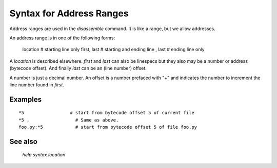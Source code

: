 Syntax for Address Ranges
=========================

Address ranges are used in the `disassemble` command. It is like a
range, but we allow addresses.

An address range is in one of the following forms:

    location       # starting line only
    first, last    # starting and ending line
    , last         # ending line only


A *location* is described elsewhere. *first* and *last* can also be
linespecs but they also may be a number or address (bytecode
offset). And finally *last* can be an (line number) offset.

A number is just a decimal number. An offset is a number prefaced with "+" and
indicates the number to increment the line number found in *first*.

Examples
--------

::

  *5                 # start from bytecode offset 5 of current file
  *5 ,                 # Same as above.
  foo.py:*5            # start from bytecode offset 5 of file foo.py


See also
---------
  `help syntax location`
